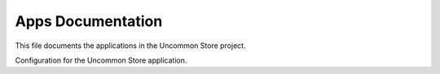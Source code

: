 Apps Documentation
==================

This file documents the applications in the Uncommon Store project.

.. module:: uncommonstore.apps

.. class:: UncommonstoreConfig

    Configuration for the Uncommon Store application.

